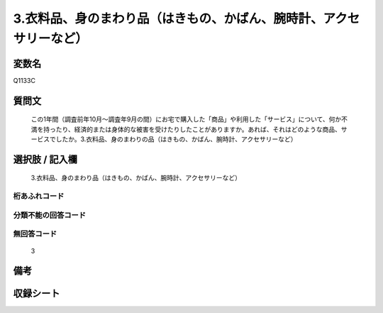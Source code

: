 .. title:: Q1133C
.. rst-class:: item
====================================================================================================
3.衣料品、身のまわり品（はきもの、かばん、腕時計、アクセサリーなど）
====================================================================================================

.. rst-class:: varname
変数名
==================

Q1133C

.. rst-class:: question
質問文
==================


   この1年間（調査前年10月～調査年9月の間）にお宅で購入した「商品」や利用した「サービス」について、何か不満を持ったり、経済的または身体的な被害を受けたりしたことがありますか。あれば、それはどのような商品、サービスでしたか。3.衣料品、身のまわりの品（はきもの、かばん、腕時計、アクセサリーなど）



.. rst-class:: answer
選択肢 / 記入欄
======================

  3.衣料品、身のまわり品（はきもの、かばん、腕時計、アクセサリーなど）



.. rst-class:: overflow
桁あふれコード
-------------------------------
  


.. rst-class:: not_available
分類不能の回答コード
-------------------------------------
  


.. rst-class:: not_available
無回答コード
-------------------------------------
  3


.. rst-class:: bikou
備考
==================



.. rst-class:: include_sheet
収録シート
=======================================
.. hlist::
   :columns: 3
   
   
   * p18_4
   
   


.. index:: Q1133C